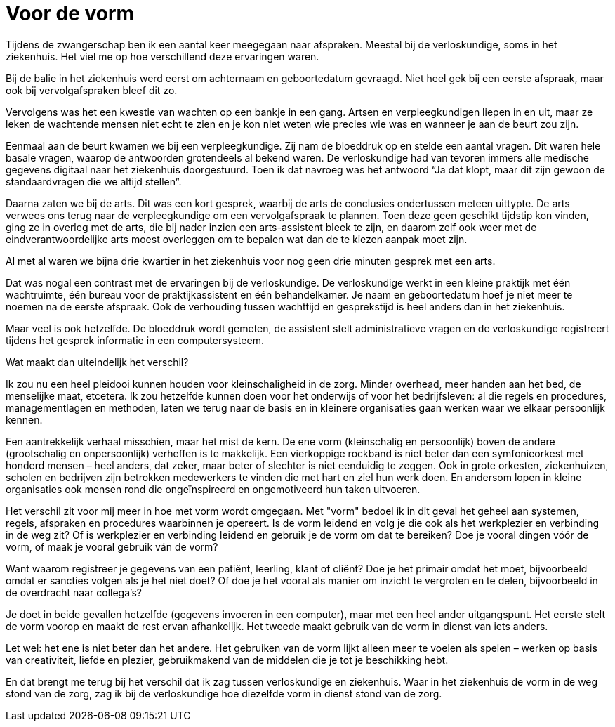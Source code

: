 = Voor de vorm

[.lead]
Tijdens de zwangerschap ben ik een aantal keer meegegaan naar afspraken. Meestal bij de verloskundige, soms in het ziekenhuis. Het viel me op hoe verschillend deze ervaringen waren.

Bij de balie in het ziekenhuis werd eerst om achternaam en geboortedatum gevraagd. Niet heel gek bij een eerste afspraak, maar ook bij vervolgafspraken bleef dit zo.

Vervolgens was het een kwestie van wachten op een bankje in een gang. Artsen en verpleegkundigen liepen in en uit, maar ze leken de wachtende mensen niet echt te zien en je kon niet weten wie precies wie was en wanneer je aan de beurt zou zijn.

Eenmaal aan de beurt kwamen we bij een verpleegkundige. Zij nam de bloeddruk op en stelde een aantal vragen. Dit waren hele basale vragen, waarop de antwoorden grotendeels al bekend waren. De verloskundige had van tevoren immers alle medische gegevens digitaal naar het ziekenhuis doorgestuurd. Toen ik dat navroeg was het antwoord “Ja dat klopt, maar dit zijn gewoon de standaardvragen die we altijd stellen”.

Daarna zaten we bij de arts. Dit was een kort gesprek, waarbij de arts de conclusies ondertussen meteen uittypte. De arts verwees ons terug naar de verpleegkundige om een vervolgafspraak te plannen. Toen deze geen geschikt tijdstip kon vinden, ging ze in overleg met de arts, die bij nader inzien een arts-assistent bleek te zijn, en daarom zelf ook weer met de eindverantwoordelijke arts moest overleggen om te bepalen wat dan de te kiezen aanpak moet zijn.

Al met al waren we bijna drie kwartier in het ziekenhuis voor nog geen drie minuten gesprek met een arts.

Dat was nogal een contrast met de ervaringen bij de verloskundige. De verloskundige werkt in een kleine praktijk met één wachtruimte, één bureau voor de praktijkassistent en één behandelkamer. Je naam en geboortedatum hoef je niet meer te noemen na de eerste afspraak. Ook de verhouding tussen wachttijd en gesprekstijd is heel anders dan in het ziekenhuis.

Maar veel is ook hetzelfde. De bloeddruk wordt gemeten, de assistent stelt administratieve vragen en de verloskundige registreert tijdens het gesprek informatie in een computersysteem.

Wat maakt dan uiteindelijk het verschil?

Ik zou nu een heel pleidooi kunnen houden voor kleinschaligheid in de zorg. Minder overhead, meer handen aan het bed, de menselijke maat, etcetera. Ik zou hetzelfde kunnen doen voor het onderwijs of voor het bedrijfsleven: al die regels en procedures, managementlagen en methoden, laten we terug naar de basis en in kleinere organisaties gaan werken waar we elkaar persoonlijk kennen.

Een aantrekkelijk verhaal misschien, maar het mist de kern. De ene vorm (kleinschalig en persoonlijk) boven de andere (grootschalig en onpersoonlijk) verheffen is te makkelijk. Een vierkoppige rockband is niet beter dan een symfonieorkest met honderd mensen – heel anders, dat zeker, maar beter of slechter is niet eenduidig te zeggen. Ook in grote orkesten, ziekenhuizen, scholen en bedrijven zijn betrokken medewerkers te vinden die met hart en ziel hun werk doen. En andersom lopen in kleine organisaties ook mensen rond die ongeïnspireerd en ongemotiveerd hun taken uitvoeren.

Het verschil zit voor mij meer in hoe met vorm wordt omgegaan. Met "vorm" bedoel ik in dit geval het geheel aan systemen, regels, afspraken en procedures waarbinnen je opereert. Is de vorm leidend en volg je die ook als het werkplezier en verbinding in de weg zit? Of is werkplezier en verbinding leidend en gebruik je de vorm om dat te bereiken? Doe je vooral dingen vóór de vorm, of maak je vooral gebruik ván de vorm?

Want waarom registreer je gegevens van een patiënt, leerling, klant of cliënt? Doe je het primair omdat het moet, bijvoorbeeld omdat er sancties volgen als je het niet doet? Of doe je het vooral als manier om inzicht te vergroten en te delen, bijvoorbeeld in de overdracht naar collega’s?

Je doet in beide gevallen hetzelfde (gegevens invoeren in een computer), maar met een heel ander uitgangspunt. Het eerste stelt de vorm voorop en maakt de rest ervan afhankelijk. Het tweede maakt gebruik van de vorm in dienst van iets anders.

Let wel: het ene is niet beter dan het andere. Het gebruiken van de vorm lijkt alleen meer te voelen als spelen – werken op basis van creativiteit, liefde en plezier, gebruikmakend van de middelen die je tot je beschikking hebt.

En dat brengt me terug bij het verschil dat ik zag tussen verloskundige en ziekenhuis. Waar in het ziekenhuis de vorm in de weg stond van de zorg, zag ik bij de verloskundige hoe diezelfde vorm in dienst stond van de zorg.
